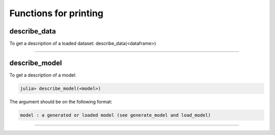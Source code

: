 .. _Functions for printing:

Functions for printing
==============================================================

.. DO NOT EDIT: this file is generated from Julia source.

describe_data 
^^^^^^^^^^^^^^^^^^^^^^^^^^^^
To get a description of a loaded dataset:     describe_data(<dataframe>)    


---------

describe_model 
^^^^^^^^^^^^^^^^^^^^^^^^^^^^
To get a description of a model:

.. code-block:: julia

    julia> describe_model(<model>)

The argument should be on the following format:

.. code-block:: julia

    model : a generated or loaded model (see generate_model and load_model)


---------

